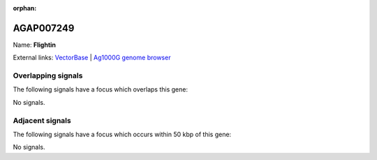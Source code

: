 :orphan:

AGAP007249
=============



Name: **Flightin**



External links:
`VectorBase <https://www.vectorbase.org/Anopheles_gambiae/Gene/Summary?g=AGAP007249>`_ |
`Ag1000G genome browser <https://www.malariagen.net/apps/ag1000g/phase1-AR3/index.html?genome_region=2L:44638197-44642288#genomebrowser>`_

Overlapping signals
-------------------

The following signals have a focus which overlaps this gene:



No signals.



Adjacent signals
----------------

The following signals have a focus which occurs within 50 kbp of this gene:



No signals.


